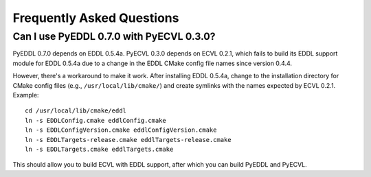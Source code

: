 .. _faq:

Frequently Asked Questions
==========================

Can I use PyEDDL 0.7.0 with PyECVL 0.3.0?
-----------------------------------------

PyEDDL 0.7.0 depends on EDDL 0.5.4a. PyECVL 0.3.0 depends on ECVL 0.2.1, which
fails to build its EDDL support module for EDDL 0.5.4a due to a change in the
EDDL CMake config file names since version 0.4.4.

However, there's a workaround to make it work. After installing EDDL 0.5.4a,
change to the installation directory for CMake config files (e.g.,
``/usr/local/lib/cmake/``) and create symlinks with the names expected by ECVL
0.2.1. Example::

    cd /usr/local/lib/cmake/eddl
    ln -s EDDLConfig.cmake eddlConfig.cmake
    ln -s EDDLConfigVersion.cmake eddlConfigVersion.cmake
    ln -s EDDLTargets-release.cmake eddlTargets-release.cmake
    ln -s EDDLTargets.cmake eddlTargets.cmake

This should allow you to build ECVL with EDDL support, after which you can
build PyEDDL and PyECVL.
